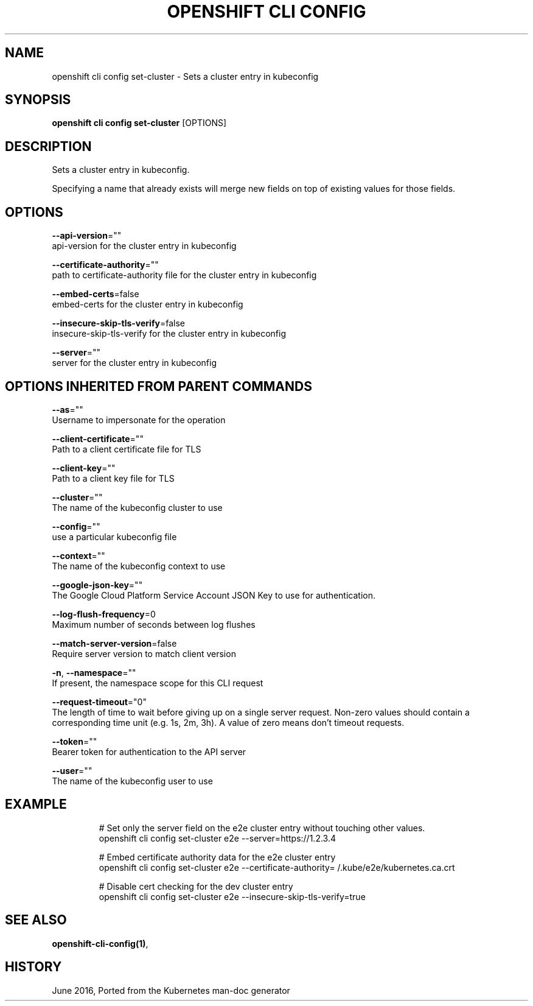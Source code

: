 .TH "OPENSHIFT CLI CONFIG" "1" " Openshift CLI User Manuals" "Openshift" "June 2016"  ""


.SH NAME
.PP
openshift cli config set\-cluster \- Sets a cluster entry in kubeconfig


.SH SYNOPSIS
.PP
\fBopenshift cli config set\-cluster\fP [OPTIONS]


.SH DESCRIPTION
.PP
Sets a cluster entry in kubeconfig.

.PP
Specifying a name that already exists will merge new fields on top of existing values for those fields.


.SH OPTIONS
.PP
\fB\-\-api\-version\fP=""
    api\-version for the cluster entry in kubeconfig

.PP
\fB\-\-certificate\-authority\fP=""
    path to certificate\-authority file for the cluster entry in kubeconfig

.PP
\fB\-\-embed\-certs\fP=false
    embed\-certs for the cluster entry in kubeconfig

.PP
\fB\-\-insecure\-skip\-tls\-verify\fP=false
    insecure\-skip\-tls\-verify for the cluster entry in kubeconfig

.PP
\fB\-\-server\fP=""
    server for the cluster entry in kubeconfig


.SH OPTIONS INHERITED FROM PARENT COMMANDS
.PP
\fB\-\-as\fP=""
    Username to impersonate for the operation

.PP
\fB\-\-client\-certificate\fP=""
    Path to a client certificate file for TLS

.PP
\fB\-\-client\-key\fP=""
    Path to a client key file for TLS

.PP
\fB\-\-cluster\fP=""
    The name of the kubeconfig cluster to use

.PP
\fB\-\-config\fP=""
    use a particular kubeconfig file

.PP
\fB\-\-context\fP=""
    The name of the kubeconfig context to use

.PP
\fB\-\-google\-json\-key\fP=""
    The Google Cloud Platform Service Account JSON Key to use for authentication.

.PP
\fB\-\-log\-flush\-frequency\fP=0
    Maximum number of seconds between log flushes

.PP
\fB\-\-match\-server\-version\fP=false
    Require server version to match client version

.PP
\fB\-n\fP, \fB\-\-namespace\fP=""
    If present, the namespace scope for this CLI request

.PP
\fB\-\-request\-timeout\fP="0"
    The length of time to wait before giving up on a single server request. Non\-zero values should contain a corresponding time unit (e.g. 1s, 2m, 3h). A value of zero means don't timeout requests.

.PP
\fB\-\-token\fP=""
    Bearer token for authentication to the API server

.PP
\fB\-\-user\fP=""
    The name of the kubeconfig user to use


.SH EXAMPLE
.PP
.RS

.nf
  # Set only the server field on the e2e cluster entry without touching other values.
  openshift cli config set\-cluster e2e \-\-server=https://1.2.3.4
  
  # Embed certificate authority data for the e2e cluster entry
  openshift cli config set\-cluster e2e \-\-certificate\-authority=\~/.kube/e2e/kubernetes.ca.crt
  
  # Disable cert checking for the dev cluster entry
  openshift cli config set\-cluster e2e \-\-insecure\-skip\-tls\-verify=true

.fi
.RE


.SH SEE ALSO
.PP
\fBopenshift\-cli\-config(1)\fP,


.SH HISTORY
.PP
June 2016, Ported from the Kubernetes man\-doc generator
